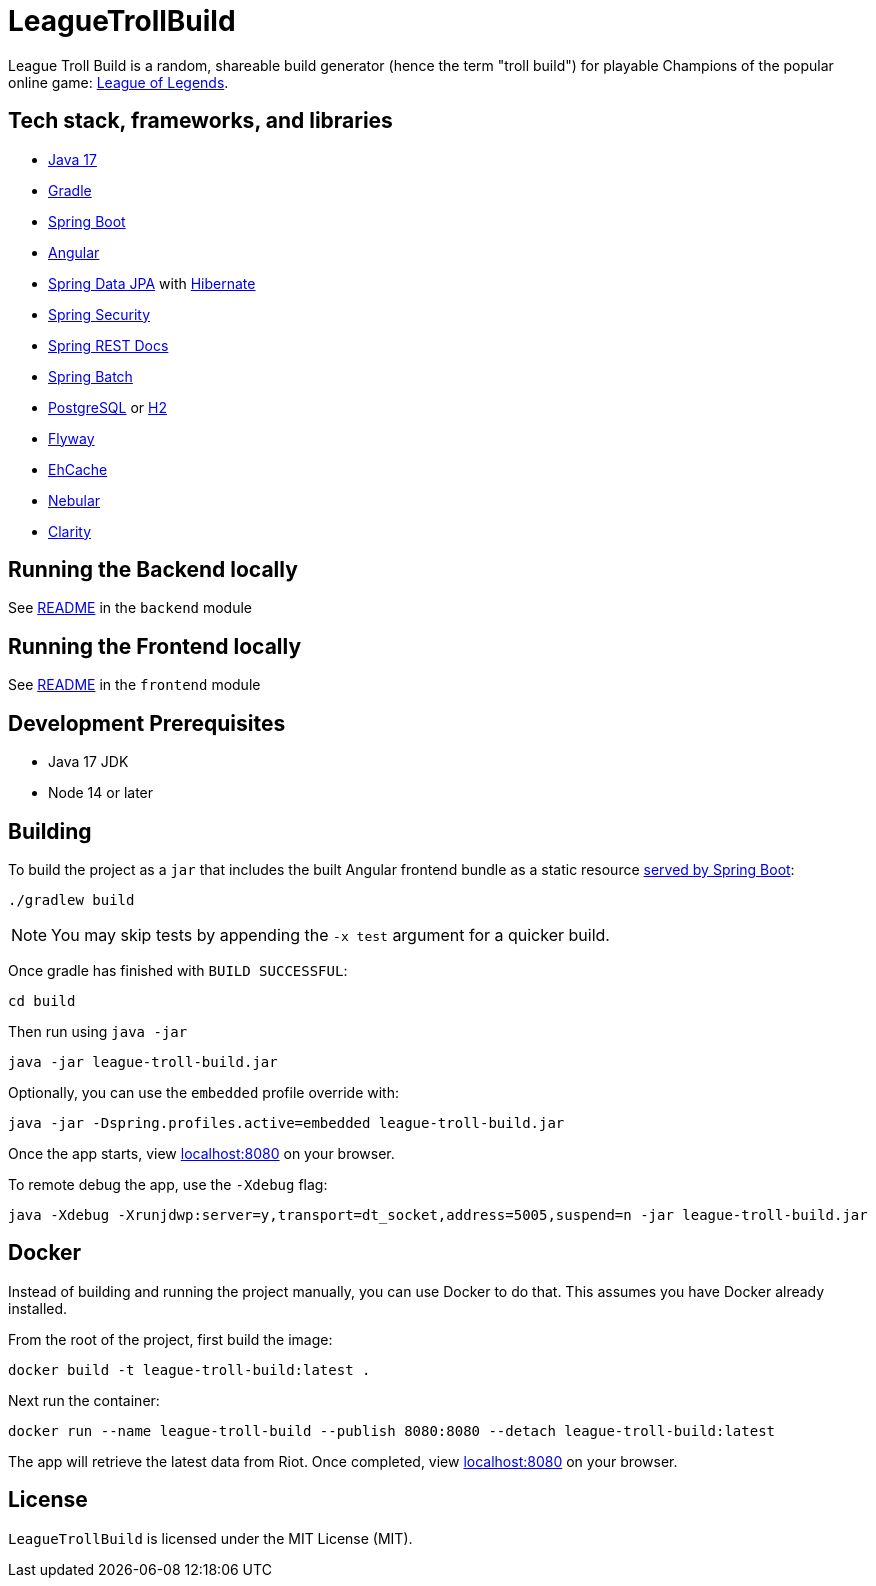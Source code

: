 = LeagueTrollBuild

League Troll Build is a random, shareable build generator (hence the term "troll build") for playable Champions of
the popular online game: http://leagueoflegends.com/[League of Legends].

== Tech stack, frameworks, and libraries
* https://openjdk.java.net/projects/jdk/17/[Java 17]
* https://github.com/gradle/gradle[Gradle]
* https://github.com/spring-projects/spring-boot[Spring Boot]
* https://github.com/angular/angular[Angular]
* https://github.com/spring-projects/spring-data-jpa[Spring Data JPA] with https://github.com/hibernate/hibernate-orm[Hibernate]
* https://github.com/spring-projects/spring-security[Spring Security]
* https://github.com/spring-projects/spring-restdocs[Spring REST Docs]
* https://github.com/spring-projects/spring-batch[Spring Batch]
* http://www.postgresql.org/[PostgreSQL] or https://github.com/h2database/h2database[H2]
* https://github.com/flyway/flyway[Flyway]
* https://github.com/ehcache[EhCache]
* https://github.com/akveo/nebular/[Nebular]
* https://github.com/vmware/clarity/[Clarity]

== Running the Backend locally
See https://github.com/drumonii/LeagueTrollBuild/tree/master/backend[README] in the `backend` module

== Running the Frontend locally
See https://github.com/drumonii/LeagueTrollBuild/tree/master/frontend[README] in the `frontend` module

== Development Prerequisites
* Java 17 JDK
* Node 14 or later

== Building
To build the project as a `jar` that includes the built Angular frontend bundle as a static resource
https://docs.spring.io/spring-boot/docs/current/reference/htmlsingle/#boot-features-spring-mvc-static-content[served by Spring Boot]:

  ./gradlew build

NOTE: You may skip tests by appending the `-x test` argument for a quicker build.

Once gradle has finished with `BUILD SUCCESSFUL`:

  cd build

Then run using `java -jar`

  java -jar league-troll-build.jar

Optionally, you can use the `embedded` profile override with:

  java -jar -Dspring.profiles.active=embedded league-troll-build.jar

Once the app starts, view http://localhost:8080[localhost:8080] on your browser.

To remote debug the app, use the `-Xdebug` flag:

  java -Xdebug -Xrunjdwp:server=y,transport=dt_socket,address=5005,suspend=n -jar league-troll-build.jar

== Docker
Instead of building and running the project manually, you can use Docker to do that. This assumes you have Docker already installed.

From the root of the project, first build the image:

  docker build -t league-troll-build:latest .

Next run the container:

  docker run --name league-troll-build --publish 8080:8080 --detach league-troll-build:latest

The app will retrieve the latest data from Riot. Once completed, view http://localhost:8080[localhost:8080] on your browser.

== License
`LeagueTrollBuild` is licensed under the MIT License (MIT).
